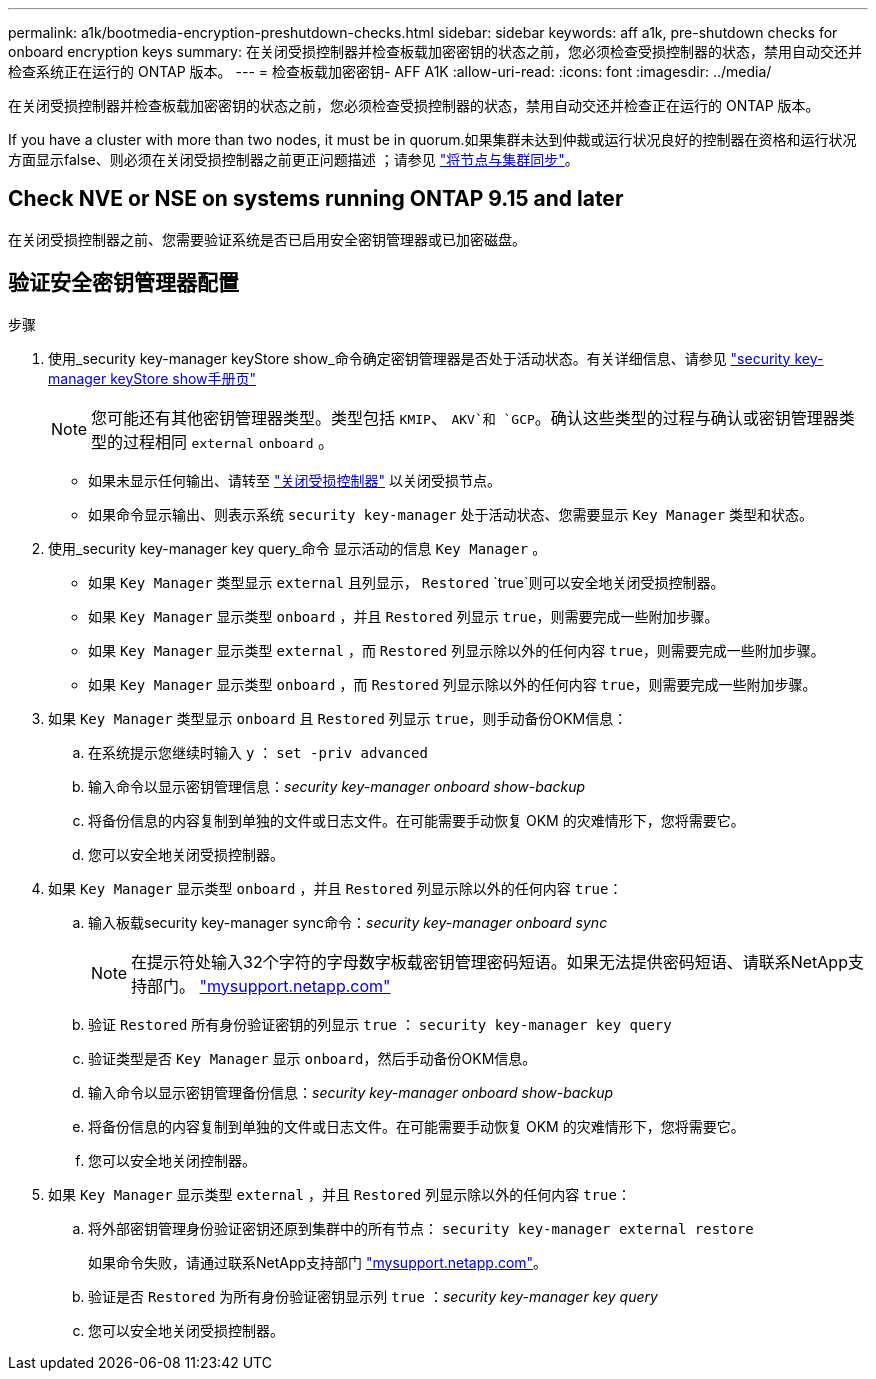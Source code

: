 ---
permalink: a1k/bootmedia-encryption-preshutdown-checks.html 
sidebar: sidebar 
keywords: aff a1k, pre-shutdown checks for onboard encryption keys 
summary: 在关闭受损控制器并检查板载加密密钥的状态之前，您必须检查受损控制器的状态，禁用自动交还并检查系统正在运行的 ONTAP 版本。 
---
= 检查板载加密密钥- AFF A1K
:allow-uri-read: 
:icons: font
:imagesdir: ../media/


[role="lead"]
在关闭受损控制器并检查板载加密密钥的状态之前，您必须检查受损控制器的状态，禁用自动交还并检查正在运行的 ONTAP 版本。

If you have a cluster with more than two nodes, it must be in quorum.如果集群未达到仲裁或运行状况良好的控制器在资格和运行状况方面显示false、则必须在关闭受损控制器之前更正问题描述 ；请参见 link:https://docs.netapp.com/us-en/ontap/system-admin/synchronize-node-cluster-task.html?q=Quorum["将节点与集群同步"^]。



== Check NVE or NSE on systems running ONTAP 9.15 and later

在关闭受损控制器之前、您需要验证系统是否已启用安全密钥管理器或已加密磁盘。



== 验证安全密钥管理器配置

.步骤
. 使用_security key-manager keyStore show_命令确定密钥管理器是否处于活动状态。有关详细信息、请参见 https://docs.netapp.com/us-en/ontap-cli/security-key-manager-keystore-show.html["security key-manager keyStore show手册页"^]
+

NOTE: 您可能还有其他密钥管理器类型。类型包括 `KMIP`、 `AKV`和 `GCP`。确认这些类型的过程与确认或密钥管理器类型的过程相同 `external` `onboard` 。

+
** 如果未显示任何输出、请转至 link:bootmedia-shutdown.html["关闭受损控制器"] 以关闭受损节点。
** 如果命令显示输出、则表示系统 `security key-manager` 处于活动状态、您需要显示 `Key Manager` 类型和状态。


. 使用_security key-manager key query_命令 显示活动的信息 `Key Manager` 。
+
** 如果 `Key Manager` 类型显示 `external` 且列显示， `Restored` `true`则可以安全地关闭受损控制器。
** 如果 `Key Manager` 显示类型 `onboard` ，并且 `Restored` 列显示 `true`，则需要完成一些附加步骤。
** 如果 `Key Manager` 显示类型 `external` ，而 `Restored` 列显示除以外的任何内容 `true`，则需要完成一些附加步骤。
** 如果 `Key Manager` 显示类型 `onboard` ，而 `Restored` 列显示除以外的任何内容 `true`，则需要完成一些附加步骤。


. 如果 `Key Manager` 类型显示 `onboard` 且 `Restored` 列显示 `true`，则手动备份OKM信息：
+
.. 在系统提示您继续时输入 `y` ： `set -priv advanced`
.. 输入命令以显示密钥管理信息：_security key-manager onboard show-backup_
.. 将备份信息的内容复制到单独的文件或日志文件。在可能需要手动恢复 OKM 的灾难情形下，您将需要它。
.. 您可以安全地关闭受损控制器。


. 如果 `Key Manager` 显示类型 `onboard` ，并且 `Restored` 列显示除以外的任何内容 `true`：
+
.. 输入板载security key-manager sync命令：_security key-manager onboard sync_
+

NOTE: 在提示符处输入32个字符的字母数字板载密钥管理密码短语。如果无法提供密码短语、请联系NetApp支持部门。 http://mysupport.netapp.com/["mysupport.netapp.com"^]

.. 验证 `Restored` 所有身份验证密钥的列显示 `true` ： `security key-manager key query`
.. 验证类型是否 `Key Manager` 显示 `onboard`，然后手动备份OKM信息。
.. 输入命令以显示密钥管理备份信息：_security key-manager onboard show-backup_
.. 将备份信息的内容复制到单独的文件或日志文件。在可能需要手动恢复 OKM 的灾难情形下，您将需要它。
.. 您可以安全地关闭控制器。


. 如果 `Key Manager` 显示类型 `external` ，并且 `Restored` 列显示除以外的任何内容 `true`：
+
.. 将外部密钥管理身份验证密钥还原到集群中的所有节点： `security key-manager external restore`
+
如果命令失败，请通过联系NetApp支持部门 http://mysupport.netapp.com/["mysupport.netapp.com"^]。

.. 验证是否 `Restored` 为所有身份验证密钥显示列 `true` ：_security key-manager key query_
.. 您可以安全地关闭受损控制器。



